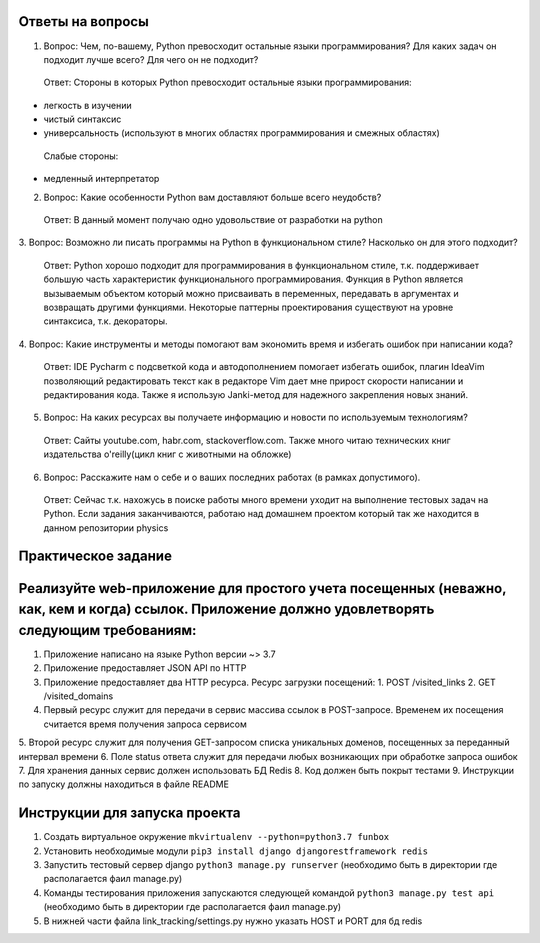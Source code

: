 Ответы на вопросы
-----------------

1. Вопрос: Чем, по-вашему, Python превосходит остальные языки программирования? Для каких задач он подходит лучше всего? Для чего он не подходит?
 Ответ: Стороны в которых Python превосходит остальные языки программирования:
- легкость в изучении
- чистый синтаксис
- универсальность (используют в многих областях программирования и смежных областях)
 Слабые стороны:
- медленный интерпретатор

2. Вопрос: Какие особенности Python вам доставляют больше всего неудобств?
 Ответ: В данный момент получаю одно удовольствие от разработки на python

3. Вопрос: Возможно ли писать программы на Python в функциональном стиле? Насколько он
для этого подходит?
 Ответ: Python хорошо подходит для программирования в функциональном стиле, т.к. поддерживает большую часть характеристик функционального программирования. Функция в Python является вызываемым объектом который можно присваивать в переменных, передавать в аргументах и возвращать другими функциями. Некоторые паттерны проектирования существуют на уровне синтаксиса, т.к. декораторы.

4. Вопрос: Какие инструменты и методы помогают вам экономить время и избегать ошибок при
написании кода?
 Ответ: IDE Pycharm с подсветкой кода и автодополнением помогает избегать ошибок, плагин IdeaVim позволяющий редактировать текст как в редакторе Vim дает мне прирост скорости написании и редактирования кода. Также я использую Janki-метод для надежного закрепления новых знаний.

5. Вопрос: На каких ресурсах вы получаете информацию и новости по используемым технологиям?
 Ответ: Сайты youtube.com, habr.com, stackoverflow.com. Также много читаю технических книг издательства o'reilly(цикл книг с животными на обложке)

6. Вопрос: Расскажите нам о себе и о ваших последних работах (в рамках допустимого).
 Ответ: Сейчас т.к. нахожусь в поиске работы много времени уходит на выполнение тестовых задач на Python. Если задания заканчиваются, работаю над домашнем проектом который так же находится в данном репозитории physics


Практическое задание
-------------------

Реализуйте web-приложение для простого учета посещенных (неважно, как, кем и когда) ссылок. Приложение должно удовлетворять следующим требованиям:
--------------------

1.  Приложение написано на языке Python версии ~> 3.7
2.  Приложение предоставляет JSON API по HTTP
3.  Приложение предоставляет два HTTP ресурса. Ресурс загрузки посещений:
    1. POST /visited_links
    2. GET /visited_domains  
4.  Первый ресурс служит для передачи в сервис массива ссылок в POST-запросе. Временем их посещения считается время получения запроса сервисом
5.  Второй ресурс служит для получения GET-запросом списка уникальных доменов,
посещенных за переданный интервал времени
6.  Поле status ответа служит для передачи любых возникающих при обработке запроса
ошибок
7.  Для хранения данных сервис должен использовать БД Redis
8.  Код должен быть покрыт тестами
9.  Инструкции по запуску должны находиться в файле README


Инструкции для запуска проекта
------------------------------

1.  Создать виртуальное окружение ``mkvirtualenv --python=python3.7 funbox``
2.  Установить необходимые модули ``pip3 install django djangorestframework redis``
3.  Запустить тестовый сервер django ``python3 manage.py runserver`` (необходимо быть в директории где располагается фаил manage.py)
4.  Команды тестирования приложения запускаются следующей командой ``python3 manage.py test api`` (необходимо быть в директории где располагается фаил manage.py)
5.  В нижней части файла link_tracking/settings.py нужно указать HOST и PORT для бд redis 

